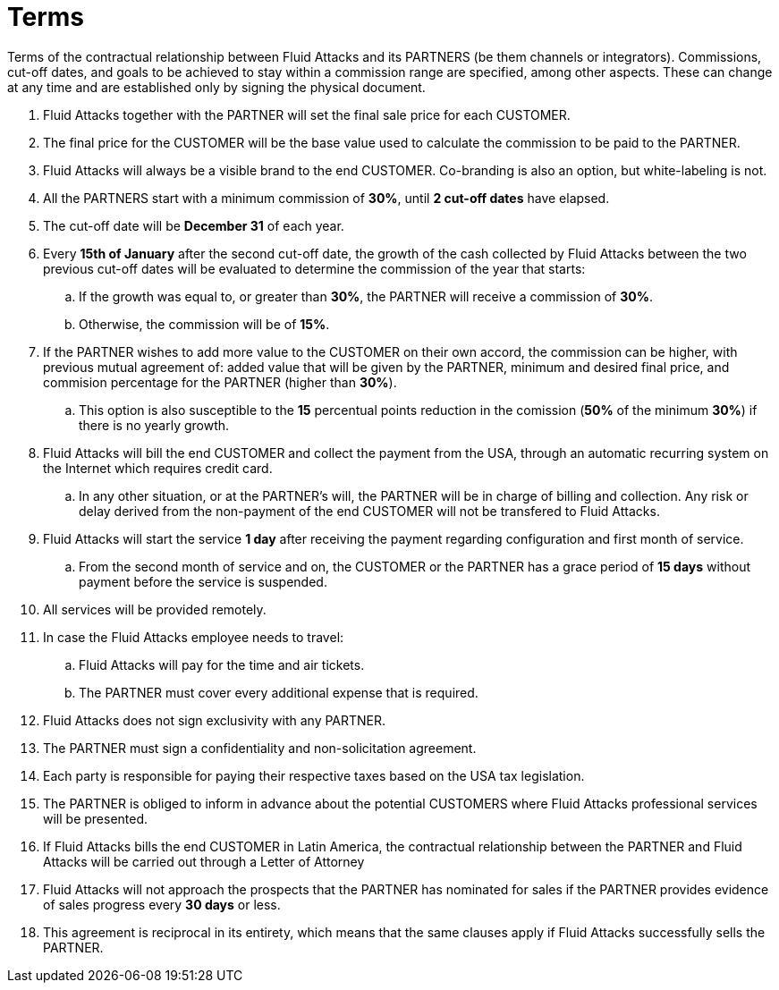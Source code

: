 :slug: partners/terms/
:category: partners
:description: Terms of the contractual relationship between Fluid Attacks and its PARTNERS. Commissions, cut-off dates,  and goals to be achieved to stay within a commission range are specified, among other aspects. These can change at any time and are established only by signing the physical document.
:keywords: FLUID, Partners, Pentesting, Terms, Agreement, Information Security.
:translate: aliados/condiciones/

= Terms

Terms of the contractual relationship between +Fluid Attacks+ and its PARTNERS
(be them channels or integrators).
Commissions, cut-off dates,  and goals to be achieved
to stay within a commission range are specified, among other aspects.
These can change at any time and are established
only by signing the physical document.

. +Fluid Attacks+ together with the PARTNER
will set the final sale price for each CUSTOMER.

. The final price for the CUSTOMER will be the base value
used to calculate the commission to be paid to the PARTNER.

. +Fluid Attacks+ will always be a visible brand to the end CUSTOMER.
Co-branding is also an option, but white-labeling is not.

. All the PARTNERS start with a minimum commission of *30%*,
until *2 cut-off dates* have elapsed.

. The cut-off date will be *December 31* of each year.

. Every *15th of January* after the second cut-off date,
the growth of the cash collected by +Fluid Attacks+
between the two previous cut-off dates will be evaluated
to determine the commission of the year that starts:

.. If the growth was equal to, or greater than *30%*,
the PARTNER will receive a commission of *30%*.

.. Otherwise, the commission will be of *15%*.

. If the PARTNER wishes to add more value to the CUSTOMER on their own accord,
the commission can be higher, with previous mutual agreement of:
added value that will be given by the PARTNER, minimum and desired final price,
and commision percentage for the PARTNER
(higher than *30%*).

.. This option is also susceptible to the *15* percentual points
reduction in the comission
(*50%* of the minimum *30%*) if there is no yearly growth.

. +Fluid Attacks+ will bill the end CUSTOMER
and collect the payment from the USA, through an automatic recurring system
on the Internet which requires credit card.

.. In any other situation, or at the PARTNER's will,
the PARTNER will be in charge of billing and collection.
Any risk or delay derived from the non-payment of the end CUSTOMER
will not be transfered to +Fluid Attacks+.

. +Fluid Attacks+ will start the service *1 day* after receiving the payment
regarding configuration and first month of service.

.. From the second month of service and on, the CUSTOMER or the PARTNER
has a grace period of *15 days* without payment
before the service is suspended.

. All services will be provided remotely.

. In case the +Fluid Attacks+ employee needs to travel:

.. +Fluid Attacks+ will pay for the time and air tickets.

.. The PARTNER must cover every additional expense that is required.

. +Fluid Attacks+ does not sign exclusivity with any PARTNER.

. The PARTNER must sign a confidentiality and non-solicitation agreement.

. Each party is responsible for paying their respective taxes
based on the USA tax legislation.

. The PARTNER is obliged to inform in advance
about the potential CUSTOMERS where +Fluid Attacks+ professional services
will be presented.

. If +Fluid Attacks+ bills the end CUSTOMER in Latin America,
the contractual relationship between the PARTNER and +Fluid Attacks+
will be carried out through a Letter of Attorney

. +Fluid Attacks+ will not approach  the prospects
that the PARTNER has nominated for sales
if the PARTNER provides evidence of sales progress
every *30 days* or less.

. This agreement is reciprocal in its entirety, which means that
the same clauses apply if +Fluid Attacks+ successfully sells the PARTNER.
